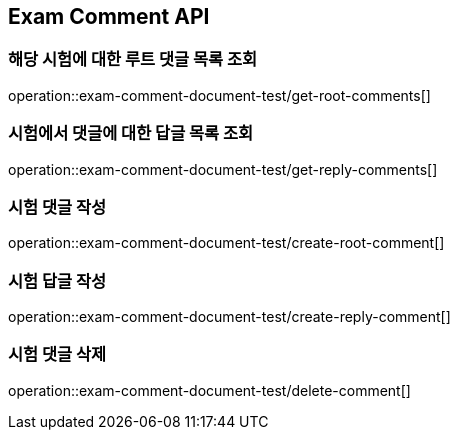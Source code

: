 == Exam Comment API

=== 해당 시험에 대한 루트 댓글 목록 조회

operation::exam-comment-document-test/get-root-comments[]

=== 시험에서 댓글에 대한 답글 목록 조회

operation::exam-comment-document-test/get-reply-comments[]

=== 시험 댓글 작성

operation::exam-comment-document-test/create-root-comment[]

=== 시험 답글 작성

operation::exam-comment-document-test/create-reply-comment[]

=== 시험 댓글 삭제

operation::exam-comment-document-test/delete-comment[]
